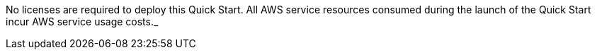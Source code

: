 // Include details about any licenses and how to sign up. Provide links as appropriate. If no licenses are required, clarify that. The following paragraphs provide examples of details you can provide. Remove italics, and rephrase as appropriate.

No licenses are required to deploy this Quick Start. All AWS service resources consumed during the launch of the Quick Start incur AWS service usage costs._
